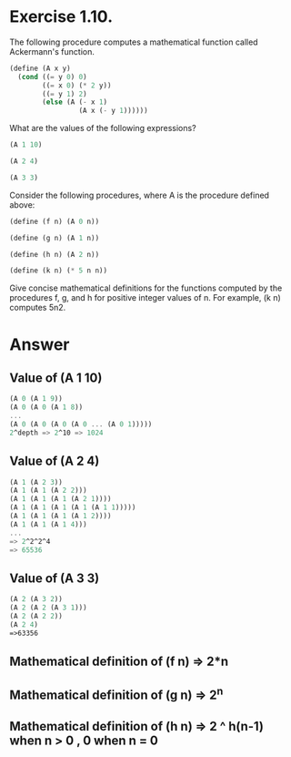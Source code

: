 * Exercise 1.10.  

The following procedure computes a mathematical function called
Ackermann's function. 
#+BEGIN_SRC scheme
(define (A x y)
  (cond ((= y 0) 0)
        ((= x 0) (* 2 y))
        ((= y 1) 2)
        (else (A (- x 1)
                 (A x (- y 1))))))
#+END_SRC

What are the values of the following expressions?

#+BEGIN_SRC scheme 
(A 1 10)

(A 2 4)

(A 3 3)
#+END_SRC

Consider the following procedures, where A is the procedure defined
above: 

#+BEGIN_SRC scheme
(define (f n) (A 0 n))

(define (g n) (A 1 n))

(define (h n) (A 2 n))

(define (k n) (* 5 n n))
#+END_SRC
 
Give concise mathematical definitions for the functions computed by
the procedures f, g, and h for positive integer values of n. For
example, (k n) computes 5n2.

* Answer

** Value of (A 1 10)
   #+BEGIN_SRC scheme
   (A 0 (A 1 9))
   (A 0 (A 0 (A 1 8))
   ...
   (A 0 (A 0 (A 0 (A 0 ... (A 0 1)))))
   2^depth => 2^10 => 1024
   #+END_SRC

** Value of (A 2 4)
   #+BEGIN_SRC scheme
   (A 1 (A 2 3))
   (A 1 (A 1 (A 2 2)))
   (A 1 (A 1 (A 1 (A 2 1))))
   (A 1 (A 1 (A 1 (A 1 (A 1 1)))))
   (A 1 (A 1 (A 1 (A 1 2))))
   (A 1 (A 1 (A 1 4)))
   ...
   => 2^2^2^4
   => 65536
   #+END_SRC

** Value of (A 3 3)
   #+BEGIN_SRC scheme
   (A 2 (A 3 2))
   (A 2 (A 2 (A 3 1)))
   (A 2 (A 2 2))
   (A 2 4)
   =>63356
   #+END_SRC

** Mathematical definition of (f n) => 2*n

** Mathematical definition of (g n) => 2^n

** Mathematical definition of (h n) => 2 ^ h(n-1) when n > 0 , 0  when n = 0 


